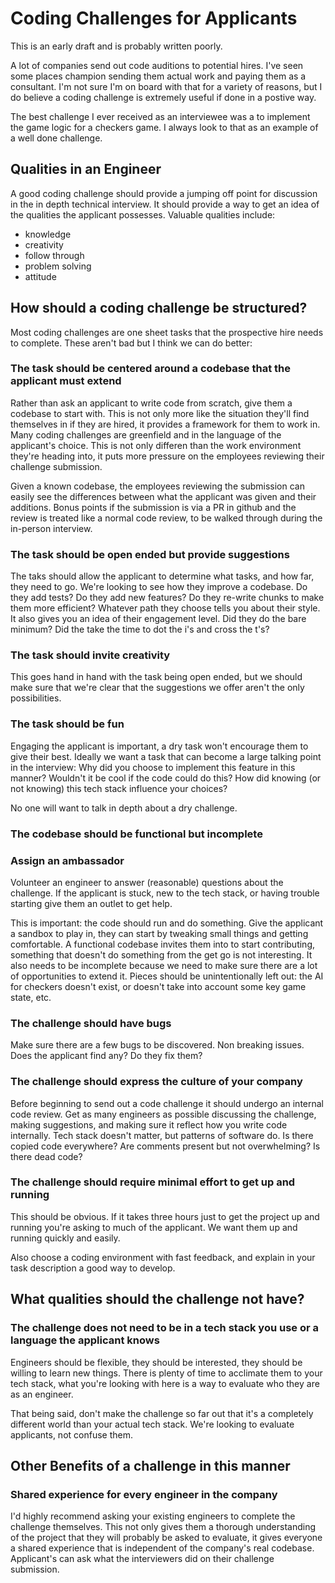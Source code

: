 * Coding Challenges for Applicants

This is an early draft and is probably written poorly. 

A lot of companies send out code auditions to potential hires. I've seen some places champion sending them actual work and paying them as
a consultant. I'm not sure I'm on board with that for a variety of reasons, but I do believe a coding challenge is extremely useful if done in a
postive way.

The best challenge I ever received as an interviewee was a to implement the game logic for a checkers game. I always look to that as an example of a
well done challenge. 

** Qualities in an Engineer

   A good coding challenge should provide a jumping off point for discussion in the in depth technical interview. It should provide a way
   to get an idea of the qualities the applicant possesses. Valuable qualities include:
  
   - knowledge
   - creativity
   - follow through
   - problem solving
   - attitude

** How should a coding challenge be structured?

   Most coding challenges are one sheet tasks that the prospective hire needs to complete. These aren't bad but I think we can do better:

*** The task should be centered around a codebase that the applicant must extend

    Rather than ask an applicant to write code from scratch, give them a codebase to start with. This is not only more like the situation they'll find
  themselves in if they are hired, it provides a framework for them to work in. Many coding challenges are greenfield and in the language of the applicant's
  choice. This is not only differen than the work environment they're heading into, it puts more pressure on the employees reviewing their challenge submission.

    Given a known codebase, the employees reviewing the submission can easily see the differences between what the applicant was given and their additions. Bonus
  points if the submission is via a PR in github and the review is treated like a normal code review, to be walked through during the in-person interview. 

*** The task should be open ended but provide suggestions

    The taks should allow the applicant to determine what tasks, and how far, they need to go. We're looking to see how they improve a codebase. Do they add tests?
  Do they add new features? Do they re-write chunks to make them more efficient? Whatever path they choose tells you about their style. It also gives you an idea
  of their engagement level. Did they do the bare minimum? Did the take the time to dot the i's and cross the t's? 

*** The task should invite creativity

    This goes hand in hand with the task being open ended, but we should make sure that we're clear that the suggestions we offer aren't the only possibilities. 

*** The task should be fun

    Engaging the applicant is important, a dry task won't encourage them to give their best. Ideally we want a task that can become a large talking point in the interview:
  Why did you choose to implement this feature in this manner? Wouldn't it be cool if the code could do this? How did knowing (or not knowing) this tech stack influence your
  choices? 

  No one will want to talk in depth about a dry challenge.

*** The codebase should be functional but incomplete
*** Assign an ambassador
    Volunteer an engineer to answer (reasonable) questions about the challenge. If the applicant is stuck, new to the tech stack, or having trouble
  starting give them an outlet to get help.

    This is important: the code should run and do something. Give the applicant a sandbox to play in, they can start by tweaking small things and getting comfortable. A functional
  codebase invites them into to start contributing, something that doesn't do something from the get go is not interesting. It also needs to be incomplete because we need to make 
  sure there are a lot of opportunities to extend it. Pieces should be unintentionally left out: the AI for checkers doesn't exist, or doesn't take into account some key game state, etc.

*** The challenge should have bugs

    Make sure there are a few bugs to be discovered. Non breaking issues. Does the applicant find any? Do they fix them?

*** The challenge should express the culture of your company

    Before beginning to send out a code challenge it should undergo an internal code review. Get as many engineers as possible discussing the challenge, making suggestions, and making sure
  it reflect how you write code internally. Tech stack doesn't matter, but patterns of software do. Is there copied code everywhere? Are comments present but not overwhelming? Is there dead code?

*** The challenge should require minimal effort to get up and running

    This should be obvious. If it takes three hours just to get the project up and running you're asking to much of the applicant. We want them up and running quickly and easily. 

    Also choose a coding environment with fast feedback, and explain in your task description a good way to develop.

** What qualities should the challenge not have?

*** The challenge does not need to be in a tech stack you use or a language the applicant knows

    Engineers should be flexible, they should be interested, they should be willing to learn new things. There is plenty of time to acclimate them to your tech stack, what you're looking with 
  here is a way to evaluate who they are as an engineer. 

  That being said, don't make the challenge so far out that it's a completely different world than your actual tech stack. We're looking to evaluate applicants, not confuse them.

** Other Benefits of a challenge in this manner

*** Shared experience for every engineer in the company

    I'd highly recommend asking your existing engineers to complete the challenge themselves. This not only gives them a thorough understanding of the project that they will probably be asked to evaluate,
  it gives everyone a shared experience that is independent of the company's real codebase. Applicant's can ask what the interviewers did on their challenge submission. 

